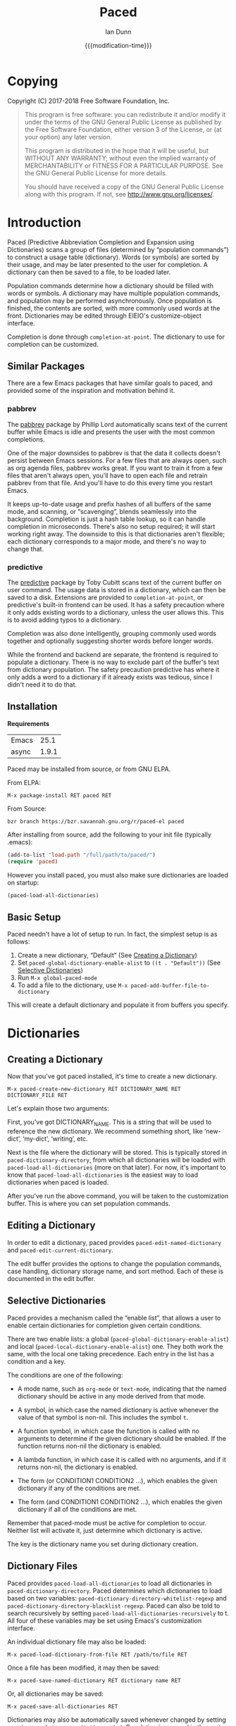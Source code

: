 #+TITLE: Paced
#+AUTHOR: Ian Dunn
#+EMAIL: dunni@gnu.org
#+DATE: {{{modification-time}}}

#+STARTUP: overview
#+STARTUP: indent
#+TODO: FIXME | FIXED
#+OPTIONS: toc:2 num:nil timestamp:nil \n:nil |:t ':t email:t
#+OPTIONS: *:t <:t d:nil todo:nil pri:nil tags:not-in-toc

#+TEXINFO_DIR_CATEGORY: Emacs
#+TEXINFO_DIR_TITLE: Paced: (paced)
#+TEXINFO_DIR_DESC: Predictive Abbreviation Completion and Expansion using Dictionaries

* Copying
Copyright (C) 2017-2018 Free Software Foundation, Inc.

#+BEGIN_QUOTE
This program is free software: you can redistribute it and/or modify
it under the terms of the GNU General Public License as published by
the Free Software Foundation, either version 3 of the License, or
(at your option) any later version.

This program is distributed in the hope that it will be useful,
but WITHOUT ANY WARRANTY; without even the implied warranty of
MERCHANTABILITY or FITNESS FOR A PARTICULAR PURPOSE.  See the
GNU General Public License for more details.

You should have received a copy of the GNU General Public License
along with this program.  If not, see <http://www.gnu.org/licenses/>.
#+END_QUOTE
* Introduction
:PROPERTIES:
:DESCRIPTION: Brief Introduction to paced
:END:
Paced (Predictive Abbreviation Completion and Expansion using Dictionaries)
scans a group of files (determined by "population commands") to construct a
usage table (dictionary).  Words (or symbols) are sorted by their usage, and may
be later presented to the user for completion.  A dictionary can then be saved
to a file, to be loaded later.

Population commands determine how a dictionary should be filled with words or
symbols.  A dictionary may have multiple population commands, and population may
be performed asynchronously.  Once population is finished, the contents are
sorted, with more commonly used words at the front.  Dictionaries may be edited
through EIEIO's customize-object interface.

Completion is done through ~completion-at-point~.  The dictionary to use for
completion can be customized.

** Similar Packages
:PROPERTIES:
:DESCRIPTION: Packages with similar goals
:END:
There are a few Emacs packages that have similar goals to paced, and provided
some of the inspiration and motivation behind it.
*** pabbrev
The [[https://github.com/phillord/pabbrev][pabbrev]] package by Phillip Lord automatically scans text of the current
buffer while Emacs is idle and presents the user with the most common
completions.

One of the major downsides to pabbrev is that the data it collects doesn't
persist between Emacs sessions.  For a few files that are always open, such as
org agenda files, pabbrev works great.  If you want to train it from a few files
that aren't always open, you'll have to open each file and retrain pabbrev from
that file.  And you'll have to do this every time you restart Emacs.

It keeps up-to-date usage and prefix hashes of all buffers of the same mode, and
scanning, or "scavenging", blends seamlessly into the background.  Completion is
just a hash table lookup, so it can handle completion in microseconds.  There's
also no setup required; it will start working right away.  The downside to this
is that dictionaries aren't flexible; each dictionary corresponds to a major
mode, and there's no way to change that.
*** predictive
The [[https://www.dr-qubit.org/predictive.html][predictive]] package by Toby Cubitt scans text of the current buffer on user
command.  The usage data is stored in a dictionary, which can then be saved to a
disk.  Extensions are provided to ~completion-at-point~, or predictive's built-in
frontend can be used.  It has a safety precaution where it only adds existing
words to a dictionary, unless the user allows this.  This is to avoid adding
typos to a dictionary.

Completion was also done intelligently, grouping commonly used words together
and optionally suggesting shorter words before longer words.

While the frontend and backend are separate, the frontend is required to
populate a dictionary.  There is no way to exclude part of the buffer's text
from dictionary population.  The safety precaution predictive has where it only
adds a word to a dictionary if it already exists was tedious, since I didn't
need it to do that.
** Installation
:PROPERTIES:
:DESCRIPTION: How to install paced
:END:

*Requirements*

| Emacs |  25.1 |
| async | 1.9.1 |

Paced may be installed from source, or from GNU ELPA.

From ELPA:

#+begin_example
M-x package-install RET paced RET
#+end_example

From Source:

#+begin_src shell
bzr branch https://bzr.savannah.gnu.org/r/paced-el paced
#+end_src

After installing from source, add the following to your init file (typically .emacs):

#+BEGIN_SRC emacs-lisp
(add-to-list 'load-path "/full/path/to/paced/")
(require 'paced)
#+END_SRC

However you install paced, you must also make sure dictionaries are loaded on
startup:

#+begin_src emacs-lisp
(paced-load-all-dictionaries)
#+end_src

** Basic Setup
:PROPERTIES:
:DESCRIPTION: The simplest setup
:END:

Paced needn't have a lot of setup to run.  In fact, the simplest setup is as
follows:

1. Create a new dictionary, "Default" (See [[#dictionary_creation][Creating a Dictionary]])
2. Set ~paced-global-dictionary-enable-alist~ to ~((t . "Default"))~ (See [[#selective_dictionaries][Selective Dictionaries]])
3. Run ~M-x global-paced-mode~
4. To add a file to the dictionary, use ~M-x paced-add-buffer-file-to-dictionary~

This will create a default dictionary and populate it from buffers you specify.

* Dictionaries
:PROPERTIES:
:DESCRIPTION: Paced's bread and butter
:END:
** Creating a Dictionary
:PROPERTIES:
:DESCRIPTION: First steps
:CUSTOM_ID: dictionary_creation
:END:

Now that you've got paced installed, it's time to create a new dictionary.

#+begin_example
M-x paced-create-new-dictionary RET DICTIONARY_NAME RET DICTIONARY_FILE RET
#+end_example

Let's explain those two arguments:

First, you've got DICTIONARY_NAME.  This is a string that will be used to
reference the new dictionary.  We recommend something short, like 'new-dict',
'my-dict', 'writing', etc.

Next is the file where the dictionary will be stored.  This is typically stored
in ~paced-dictionary-directory~, from which all dictionaries will be loaded with
~paced-load-all-dictionaries~ (more on that later).  For now, it's important to
know that ~paced-load-all-dictionaries~ is the easiest way to load dictionaries
when paced is loaded.

After you've run the above command, you will be taken to the customization
buffer.  This is where you can set population commands.
** Editing a Dictionary
:PROPERTIES:
:DESCRIPTION: How to edit your new dictionary
:END:
In order to edit a dictionary, paced provides ~paced-edit-named-dictionary~ and
~paced-edit-current-dictionary~.

The edit buffer provides the options to change the population commands, case
handling, dictionary storage name, and sort method.  Each of these is
documented in the edit buffer.
** Selective Dictionaries
:PROPERTIES:
:DESCRIPTION: Enabling certain dictionaries under certain conditions
:CUSTOM_ID: selective_dictionaries
:END:

Paced provides a mechanism called the "enable list", that allows a user to
enable certain dictionaries for completion given certain conditions.

There are two enable lists: a global (~paced-global-dictionary-enable-alist~)
and local (~paced-local-dictionary-enable-alist~) one.  They both work the same,
with the local one taking precedence.  Each entry in the list has a condition
and a key.

The conditions are one of the following:

- A mode name, such as ~org-mode~ or ~text-mode~, indicating that the named
  dictionary should be active in any mode derived from that mode.

- A symbol, in which case the named dictionary is active whenever the value of
  that symbol is non-nil.  This includes the symbol ~t~.

- A function symbol, in which case the function is called with no arguments to
  determine if the given dictionary should be enabled.  If the function returns
  non-nil the dictionary is enabled.

- A lambda function, in which case it is called with no arguments, and if it
  returns non-nil, the dictionary is enabled.

- The form (or CONDITION1 CONDITION2 ...), which enables the given dictionary if
  any of the conditions are met.

- The form (and CONDITION1 CONDITION2 ...), which enables the given dictionary
  if all of the conditions are met.

Remember that paced-mode must be active for completion to occur.  Neither list
will activate it, just determine which dictionary is active.

The key is the dictionary name you set during dictionary creation.
** Dictionary Files
:PROPERTIES:
:DESCRIPTION: Loading and Saving the Dictionaries
:END:

Paced provides ~paced-load-all-dictionaries~ to load all dictionaries in
~paced-dictionary-directory~.  Paced determines which dictionaries to load based
on two variables: ~paced-dictionary-directory-whitelist-regexp~ and
~paced-dictionary-directory-blacklist-regexp~.  Paced can also be told to search
recursively by setting ~paced-load-all-dictionaries-recursively~ to t.  All four
of these variables may be set using Emacs's customization interface.

An individual dictionary file may also be loaded:

#+begin_example
M-x paced-load-dictionary-from-file RET /path/to/file RET
#+end_example

Once a file has been modified, it may then be saved:

#+begin_example
M-x paced-save-named-dictionary RET dictionary name RET
#+end_example

Or, all dictionaries may be saved:

#+begin_example
M-x paced-save-all-dictionaries RET
#+end_example

Dictionaries may also be automatically saved whenever changed by setting
~paced-repopulate-saves-dictionary~ to t.  Population is covered in the next
section.
** Printing a Dictionary
:PROPERTIES:
:DESCRIPTION: Seeing the contents of a dictionary
:END:

Paced allows a user to print the contents of a dictionary to a buffer.  Uses for
this might be to tweak population commands or exclude functions, or to simply
make sure a dictionary is populating correctly.

To use this feature, run:

#+begin_example
M-x paced-print-named-dictionary RET NAME-OF-DICTIONARY RET
#+end_example

Or for the current dictionary:

#+begin_example
M-x paced-print-current-dictionary RET
#+end_example

* Population Commands
:PROPERTIES:
:DESCRIPTION: The good stuff
:END:

Part of the beauty of paced is the ease of reconstructing a dictionary.  When
you've got a bunch of files from which you want to populate your dictionary,
it'd be a pain to go to each of them and say "populate from this one, next,
populate from this one, next".

Instead, paced provides population commands.  Each dictionary has one or more
population commands it uses to recreate its contents, run in order during
population.

In order to trigger population, run the following:

#+begin_example
M-x paced-repopulate-named-dictionary RET DICTIONARY-NAME RET
#+end_example

** Built-in Commands
:PROPERTIES:
:DESCRIPTION: Basics
:END:

There are five built-in population commands:

- file :: Populates a dictionary from all words in a given file
- buffer :: Populates a dictionary from all words in a given buffer, which must
            exist during population
- file-function :: Like the file command, but allows a custom setup function.
                   This function is called with no arguments in a temporary
                   buffer containing the file's contents, and must return
                   non-nil if population may continue.
- directory-regexp :: Populates from all files in a directory that match the
     given regexp.  Also optionally allows recursion.
- file-list :: Populates from all files returned by a generator function.

** Properties
:PROPERTIES:
:DESCRIPTION: Tweaking the defaults
:END:

When setting the population commands of a dictionary, one may also set certain
properties.  Each property is a variable binding, bound while the population
command runs.

A few variables are of note here:

- paced-exclude-function :: Function of no arguments that returns non-nil if the
     thing at point should be excluded from population.
- paced-thing-at-point-constituent :: Symbol defining thing on which population
     works.  Typically set to either 'symbol or 'word.
- paced-character-limit :: Maximum length of a thing to include it in a
     dictionary.  If set to 0 (default), no limit is imposed.

For convenience, properties that are intended for all population commands of a
given dictionary may be set in the dictionary itself.  In the event of a
conflict, population command properties take precedence over dictionary
properties.

** Custom Commands
:PROPERTIES:
:DESCRIPTION: Defining new population commands
:END:
Since the population commands all derive from paced-population-command, it's
possible to add additional commands.

As an example, let's make a population command that populates a dictionary from
a file like so:

#+begin_example
alpha 5
beta 7
gamma 21
delta 54
epsilon 2
#+end_example

We want to make a population command that takes a file like this, with word in
one column and weight in the other, and add it to a dictionary.

There are two ways to approach this, but we're going to start with the basic one.

We need to define two functions: paced-population-command-source-list and
paced-population-command-setup-buffer.  The first returns a list of sources from
which to populate, and the second sets up a temporary buffer based on those
sources.

For our command, we want to return the specified file, and replicate each word
by the amount given.

Inheriting from ~paced-file-population-command~ gives us the source list and file
slot for free.

#+begin_src emacs-lisp
(defclass paced-weight-file-population-command (paced-file-population-command))
#+end_src

Now, we need to set up the buffer to replicate the words.

#+begin_src emacs-lisp
(cl-defmethod paced-population-command-setup-buffer ((cmd paced-weight-file-population-command) source)
  ;; Use the built-in `paced--insert-file-contents' to insert contents.
  (paced--insert-file-contents source)
  ;; Jump to the start of the buffer
  (goto-char (point-min))
  ;; Search for lines with the form WORD WEIGHT
  (while (re-search-forward (rx line-start ;; Start of line
                                (submatch (one-or-more (not (syntax whitespace)))) ;; Our word
                                (syntax whitespace) ;; Space between word and weight
                                (submatch (one-or-more (any digit))) ;; Weight
                                line-end) ;; End of line
                            nil t)
    (let* ((word (match-string 1))
           (weight (string-to-number (match-string 2)))
           ;; Repeat WORD WEIGHT times
           (new-text (string-join (make-list weight word) " ")))
      ;; Replace the matched text with our repeated word
      (replace-match new-text))))
#+end_src

That's all there is to it.  When you go to edit a dictionary, the "weight-file"
population command will automatically be added as an option for a population
command.

The even easier way to do this would've been to use
~paced-file-function-population-command~, but it doesn't make for a good example
in this case.

** Asynchronous Population
:PROPERTIES:
:DESCRIPTION: Populating without blocking
:END:
A common problem is that population can take a long time.  Some of us populate
dictionaries from org agenda files, which can get pretty big.

To solve this, paced uses the [[https://github.com/jwiegley/emacs-async][async]] package.  Setup is seamless; just stick
whatever code you need in ~~/.emacs.d/paced-async.el~, and use one of the two
population commands:

A named dictionary:

#+begin_example
M-x paced-repopulate-named-dictionary-async RET NAME RET
#+end_example

Or the current dictionary:

#+begin_example
M-x paced-repopulate-current-dictionary-async RET
#+end_example

A few things to note about this:

1. Dictionaries will be automatically saved by this method after population
2. Asynchronous population doesn't change anything until after population is
   finished, so a user may continue to use their dictionary while population is
   happening.  This also means that multiple populations may run in parallel
   without interfering with one another.
3. Because async runs population in a separate Emacs process, any custom code
   required for population must be in paced-async.el.  This includes additional
   population command types, but doesn't include the following variables:

   - load-path
   - paced-thing-at-point-constituent
   - paced-async-load-file

* Example Setups
:PROPERTIES:
:DESCRIPTION: Some examples
:END:
** Org Agenda Files
As some of us record everything about our lives in our agenda files, it might be
helpful to have a dictionary tuned to ourselves.

We use a file-list command that returns the agenda files, and an exclude command
to block out all of Org's extra features such as source code and drawers.

The generator for file-list is easy:

#+begin_src emacs-lisp
(lambda nil org-agenda-files)
#+end_src

Done.

Now, the exclude command, which sits inside the properties option.  This can be
added to ~paced-async.el~:

#+begin_src emacs-lisp
(require 'org)

(defun org-at-tag-p ()
  (let* ((p (point)))
    ;; Ignore errors from `org-get-tags-string'.
    (ignore-errors
      ;; Checks the match string for a tag heading, setting match-string 1 to the
      ;; tags.  Also sets match-beginning and match-end.
      (org-get-tags-string)
      (when (match-string 1)
        (<= (match-beginning 1) p (match-end 1))))))

(defun org-at-keyword-p ()
  "Return non-nil if point is at a keyword such as #+TITLE."
  (save-excursion
    (beginning-of-line)
    (looking-at-p "^#\\+")))

(defun org-at-heading-prefix-p ()
  "Return non-nil if looking at the leading stars of a heading."
  (looking-at outline-regexp))

(defun org-at-hline-p ()
  (save-excursion
    (beginning-of-line)
    (looking-at-p "^-----")))

(defun org-paced-exclude ()
  (or
   ;; Drawers
   (org-between-regexps-p org-drawer-regexp ":END:") ;; Doesn't catch END
   (org-in-regexp ":END:") ;; but this does

   (org-at-tag-p) ;; tags
   (org-at-keyword-p) ;; Keywords, such as #+TITLE
   (org-at-heading-prefix-p) ;; Leading stars of a heading
   (org-at-item-bullet-p) ;; Item Bullets
   (org-at-timestamp-p) ;; Timestamps
   (looking-at-p org-todo-regexp) ;; TODO keywords
   (org-at-hline-p) ;; H-lines

   (org-at-comment-p) ;; comments
   (org-in-regexp org-any-link-re) ;; links
   (org-in-block-p '("src" "quote" "verse")) ;; blocks
   (org-at-planning-p) ;; deadline, etc.
   (org-at-table-p) ;; tables
   ))
#+end_src

As explained earlier, this can be put inside properties in the customize buffer as such:

#+begin_example
Properties :
[INS] [DEL] Variable: paced-exclude-function
Lisp expression: 'org-paced-exclude
#+end_example

And you're done.  See how easy that was?
** Project Files
Now we get to the interesting one.  There are tons of ways to collect project
files in Emacs, so we're going to stick with one for now, being Emacs's built-in
VC package.

#+begin_src emacs-lisp
(defun vc-paced-find-project-files (path-to-project-root)
  "Use VC to collect all version-controlled files."
  (let ((file-list))
    (vc-file-tree-walk path-to-project-root (lambda (f) (push f file-list)))
    file-list))
#+end_src

We'd then need to use the following for our file-list generator:

#+begin_example
Generator : (lambda nil (vc-paced-find-project-files "/home/me/programming/paced"))
#+end_example

Now, we (probably) don't want commented code to get in our way, so we'll use a
small function for excluding those:

#+begin_src emacs-lisp
(defun paced-at-comment-p ()
  (nth 8 (syntax-ppss)))
#+end_src

Use that for paced-exclude-function, and you're done.  We can't necessarily
recommend this for any programming language, as there are dedicated solutions
for almost everything, but it makes an excellent fallback.
** Markdown Files

Another common request is markdown files.  In order for this to work, you'll need to install ~markdown-mode~:

#+begin_example
M-x package-install RET markdown-mode RET
#+end_example

After that, add the following to your ~paced-async.el~ file:

#+begin_src emacs-lisp
(require 'markdown-mode)

(defun paced-markdown-exclude-p ()
  "Taken from `markdown-flyspell-check-word-p'."
  ;; Exclude anything markdown mode thinks flyspell should skip.
  (or
   ;; Ignore code blocks
   (markdown-code-block-at-point-p)
   (markdown-inline-code-at-point-p)
   ;; Ignore comments
   (markdown-in-comment-p)
   ;; Ignore special text
   (let ((faces (get-text-property (point) 'face)))
     (if (listp faces)
         (or (memq 'markdown-reference-face faces)
             (memq 'markdown-markup-face faces)
             (memq 'markdown-plain-url-face faces)
             (memq 'markdown-inline-code-face faces)
             (memq 'markdown-url-face faces))
       (memq faces '(markdown-reference-face
                     markdown-markup-face
                     markdown-plain-url-face
                     markdown-inline-code-face
                     markdown-url-face))))))
#+end_src

That excludes anything that the developers of markdown-mode felt should be
excluded from flyspell.

Set this as your exclude function in your dictionary's settings, then add each
markdown file by hand.

** Repopulating Dictionary After Saving

This is a common request, although with the power of async, it's an easy one to
fulfill.  This will repopulate the current buffer's dictionary every time you
save a file with a dictionary.  This may seem daunting, but the dictionary will
remain usable during population, and multiple populations won't interfere with
one another.

#+begin_src emacs-lisp
;; Repopulate the current dictionary after saving
(add-hook 'after-save-hook 'paced-repopulate-current-dictionary-async)
#+end_src

Add that to your .emacs file, and paced will take it from there.

If you decide that's too much, do the following:

#+begin_example
M-: (remove-hook 'after-save-hook 'paced-repopulate-current-dictionary-async) RET
#+end_example

** Repopulating Dictionary After Spellchecking the Buffer

Another request, although much trickier to do.  This one involves using Emacs's
advice mechanism:

#+begin_src emacs-lisp
(define-advice ispell-pdict-save (:after (&optional _no-query _force-save) paced-populate)
  ;; Repopulate the current dictionary after running spell check
  (paced-repopulate-current-dictionary-async))
#+end_src

If you decide this isn't for you, do the following to revert the changes:

#+begin_example
M-: (advice-remove #'ispell-pdict-save #'ispell-pdict-save@paced-populate) RET
#+end_example

* Contributing
:PROPERTIES:
:DESCRIPTION: I wanna help!
:CUSTOM_ID: contributing
:END:

We are all happy for any help you may provide.

First, check out the source code on Savannah: https://savannah.nongnu.org/projects/paced-el

#+BEGIN_SRC shell
bzr branch https://bzr.savannah.gnu.org/r/paced-el/ paced
#+END_SRC

Build the Makefile with EDE:

1. Open any file from paced (See [[#ede][Working with EDE]] if you encounter "Corrupt object on disk" error)
2. Run ~C-c . C~ or ~M-x ede-compile-project~

** Bugs
:PROPERTIES:
:CUSTOM_ID: bugs
:DESCRIPTION: Submitting bug reports
:END:

There are two ways to submit bug reports:

1. Using the bug tracker at Savannah
2. Sending an email using ~paced-submit-bug-report~

When submitting a bug report, be sure to include a description of the dictionary
or population command that caused the problem, with as much detail as possible.

** Development
:PROPERTIES:
:CUSTOM_ID: development
:DESCRIPTION: Helping with development
:END:

If you're new to bazaar, we recommend using Emacs's built-in VC package.  It
eases the overhead of dealing with a brand new VCS with a few standard commands.
For more information, see the info page on it (In Emacs, this is
C-h r m Introduction to VC RET).

To contribute with bazaar, you can do the following:

#+begin_src shell
# Hack away and make your changes
$ bzr commit -m "Changes I've made"
$ bzr send -o file-name.txt
#+end_src

Then, use ~paced-submit-bug-report~ and attach "file-name.txt".  We can then merge
that into the main development branch.

There are a few rules to follow:

- New population commands should be named paced-POPULATION-COMMAND-TYPE-population-command
- Run 'make check' to verify that your mods don't break anything
- Avoid additional or altered dependencies if at all possible
- Dictionary commands come in threes ("the operation triad"):
  1. paced-dictionary-OPERATION, a cl-defmethod which performs OPERATION on a dictionary
  2. paced-OPERATION-on-named-dictionary, an interactive only function that prompts
     for a dictionary name and performs OPERATION on that dictionary:
     #+begin_src emacs-lisp
     (interactive (list (paced-read-dictionary)))
     (paced-ensure-registered name)
     (paced-dictionary-OPERATION (paced-named-dictionary name))
     #+end_src
  3. paced-OPERATION-on-current-dictionary, an interactive function that
     performs OPERATION on the current dictionary
     #+begin_src emacs-lisp
     (interactive)
     (paced-dictionary-OPERATION (paced-current-dictionary-or-die))
     #+end_src

** Documentation
:PROPERTIES:
:CUSTOM_ID: docs
:DESCRIPTION: Improving the documentation
:END:

Documentation is always helpful to us.  Please be sure to do the following after
making any changes:

1. Update the info page in the repository with ~C-c C-e i i~
2. If you're updating the HTML documentation, switch to a theme that can easily
   be read on a white background; we recommend the "adwaita" theme

** Working with EDE
:PROPERTIES:
:CUSTOM_ID: ede
:DESCRIPTION: And all its quirks
:END:

EDE can be a little finicky at times, but we feel the benefits, namely package
dependency handling and Makefile generation, outweigh the costs.

One of the issues that many will likely encounter is the error "Corrupt file on
disk".  This is most often due to EDE not loading all its subprojects as needed.
If you find yourself dealing with this error often, place the following in your
.emacs file:

#+begin_src emacs-lisp
;; Target types needed for working with paced
(require 'ede/proj-elisp)
(require 'ede/proj-aux)
(require 'ede/proj-misc)
#+end_src

These are the three target types that paced uses: elisp for compilation and
autoloads; aux for auxiliary files such as documentation; and misc for tests.

When creating a new file, EDE will ask if you want to add it to a target.
Consult with one of the paced devs for guidance, but usually selecting "none"
and letting one of us handle it is a good way to go.

* Changelog
:PROPERTIES:
:DESCRIPTION: List of changes by version
:END:
** 1.1.3
- Fixed bug with printing an empty dictionary
- Fixed bug with paced crashing on non-existent thing at point
** 1.1.2
- Fixed bug with printing dictionaries
** 1.1.1
- Fixed bug with asynchronous population throwing an error on no dictionary

- Set ~paced-throw-error-on-no-current~ to nil by default
** 1.1
- Cleaned up the code to reflect the "operation triad"
  - -OP, OP-on-named, OP-on-current
  - Retained backwards compatibility by obsoleting a bunch of functions, but didn't remove any of them
  - Also removed the use of dict- in global variables and functions

- Added the ability to print the contents of a dictionary in a separate buffer

- Added the option to limit the words added during population by size

- Various documentation improvements
** 1.0.1
Bug fix release
- Save dictionaries right after they're created
- Added "force" parameter to save functions
** 1.0
Initial release.
